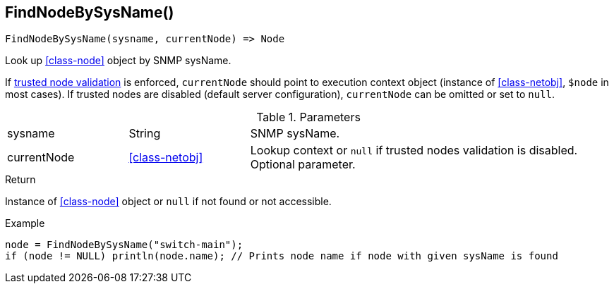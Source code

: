 [.nxsl-function]
[[func-findnodebysysname]]
== FindNodeBySysName()

[source,c]
----
FindNodeBySysName(sysname, currentNode) => Node
----

Look up <<class-node>> object by SNMP sysName.

If <<security,trusted node validation>> is enforced, `currentNode` should point to execution context object 
(instance of <<class-netobj>>, `$node` in most cases).
If trusted nodes are disabled (default server configuration), `currentNode` can be omitted or set to `null`.

.Parameters
[cols="1,1,3" grid="none", frame="none"]
|===
|sysname|String|SNMP sysName.
|currentNode|<<class-netobj>>|Lookup context or `null` if trusted nodes validation is disabled. Optional parameter.
|===

.Return
Instance of <<class-node>> object or `null` if not found or not accessible. 

.Example
[.source]
----
node = FindNodeBySysName("switch-main");
if (node != NULL) println(node.name); // Prints node name if node with given sysName is found
----

